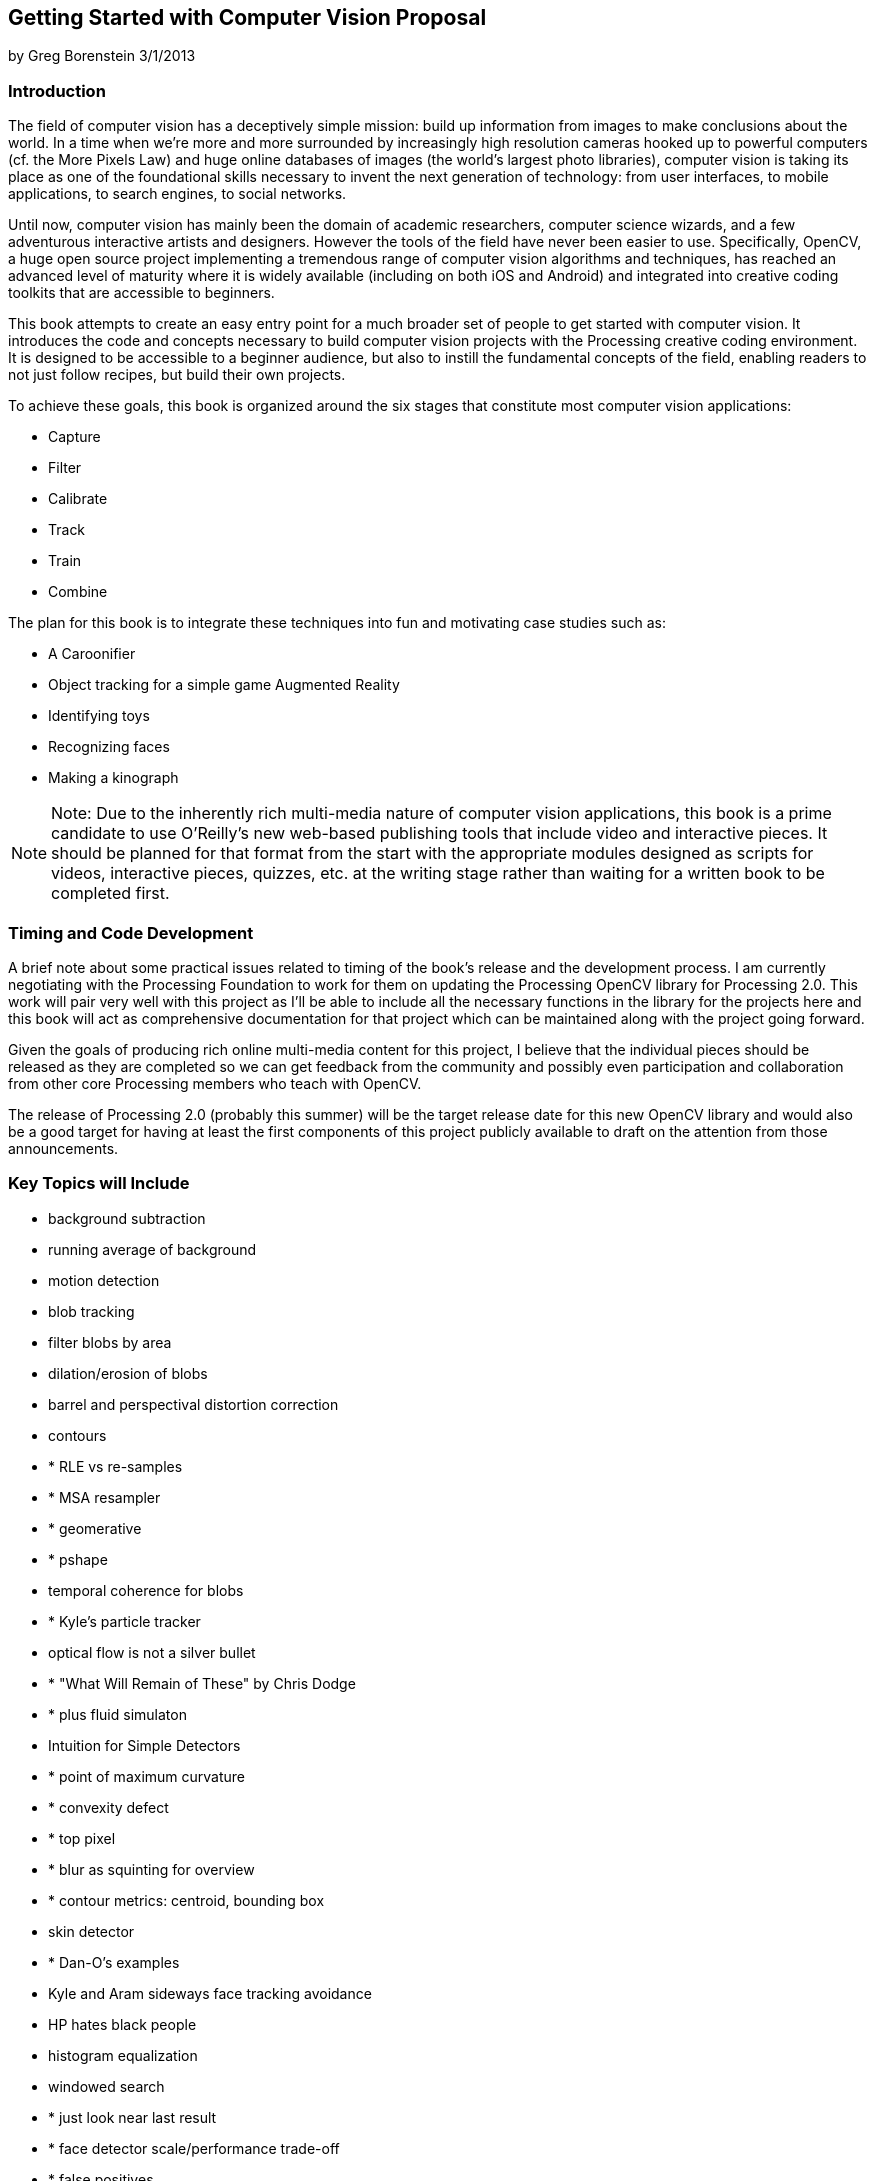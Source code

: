 == Getting Started with Computer Vision Proposal

by Greg Borenstein 
3/1/2013

=== Introduction

The field of computer vision has a deceptively simple mission: build up information from images to make conclusions about the world. In a time when we’re more and more surrounded by increasingly high resolution cameras hooked up to powerful computers (cf. the More Pixels Law) and huge online databases of images (the world’s largest photo libraries), computer vision is taking its place as one of the foundational skills necessary to invent the next generation of technology: from user interfaces, to mobile applications, to search engines, to social networks.

Until now, computer vision has mainly been the domain of academic researchers, computer science wizards, and a few adventurous interactive artists and designers. However the tools of the field have never been easier to use. Specifically, OpenCV, a huge open source project implementing a tremendous range of computer vision algorithms and techniques, has reached an advanced level of maturity where it is widely available (including on both iOS and Android) and integrated into creative coding toolkits that are accessible to beginners.

This book attempts to create an easy entry point for a much broader set of people to get started with computer vision. It introduces the code and concepts necessary to build computer vision projects with the Processing creative coding environment. It is designed to be accessible to a beginner audience, but also to instill the fundamental concepts of the field, enabling readers to not just follow recipes, but build their own projects.

To achieve these goals, this book is organized around the six stages that constitute most computer vision applications:

* Capture
* Filter
* Calibrate
* Track
* Train
* Combine

The plan for this book is to integrate these techniques into fun and motivating case studies such as:


* A Caroonifier
* Object tracking for a simple game Augmented Reality
* Identifying toys
* Recognizing faces
* Making a kinograph

[NOTE]
====
Note: Due to the inherently rich multi-media nature of computer vision applications, this book is a prime candidate to use O’Reilly’s new web-based publishing tools that include video and interactive pieces. It should be planned for that format from the start with the appropriate modules designed as scripts for videos, interactive pieces, quizzes, etc. at the writing stage rather than waiting for a written book to be completed first.
====

=== Timing and Code Development

A brief note about some practical issues related to timing of the book’s release and the development process. I am currently negotiating with the Processing Foundation to work for them on updating the Processing OpenCV library for Processing 2.0. This work will pair very well with this project as I’ll be able to include all the necessary functions in the library for the projects here and this book will act as comprehensive documentation for that project which can be maintained along with the project going forward.

Given the goals of producing rich online multi-media content for this project, I believe that the individual pieces should be released as they are completed so we can get feedback from the community and possibly even participation and collaboration from other core Processing members who teach with OpenCV.

The release of Processing 2.0 (probably this summer) will be the target release date for this new OpenCV library and would also be a good target for having at least the first components of this project publicly available to draft on the attention from those announcements.

=== Key Topics will Include

* background subtraction
* running average of background
* motion detection
* blob tracking
* filter blobs by area
* dilation/erosion of blobs
* barrel and perspectival distortion correction
* contours
* * RLE vs re-samples
* * MSA resampler
* * geomerative
* * pshape
* temporal coherence for blobs
* * Kyle's particle tracker
* optical flow is not a silver bullet
* * "What Will Remain of These" by Chris Dodge
* * plus fluid simulaton
* Intuition for Simple Detectors
* * point of maximum curvature
* * convexity defect
* * top pixel
* * blur as squinting for overview
* * contour metrics: centroid, bounding box
* skin detector
* * Dan-O's examples
* Kyle and Aram sideways face tracking avoidance
* HP hates black people
* histogram equalization
* windowed search
* * just look near last result
* * face detector scale/performance trade-off
* * false positives
* Hypertext Image Processing Reference
* adaptive thresholding
* edge detection
* Sobel gradient
* * directions of things
* * temporal coherence
* contours as vectors for svm
* contour smoothing
* box2d + contours (manual input sessions)
* contour winding holes
* polygon approximation of contours
* alpha blending of images for compositing
* fuzzy extraction
* gray with perceptual weights
* variance image

=== Chapter Outline

==== First steps: Cartoonifier

This first chapter introduces the basics of how to work with OpenCV in Processing. We’ll learn how to access images and live camera feeds as well as how to do the basic filtering on these images that makes all other applications possible.
Project: build an application that renders a person’s face in a cartoon-y style.

* Install OpenCV for Processing
* Access camera, load still images
* Filter image: brightness, contrast, convert to grayscale, blur, invert, etc. Background subtraction with remember() and absDiff()
* Contour finders (canny, scharr, sobel)
* Face detection with HAAR finder
* flood fill

==== Tracking an Object

The ability to locate and track objects in images enables all kinds of new ways for people to interact with computers. In this chapter we’ll explore one of the most basic and reliable ways to track objects: based on their color. We’ll start with the simplest possible color tracker and then we’ll improve it to make it more robust. Finally, we’ll explore some other, more complex ways of tracking objects.

* Basic color tracking: inRange, mixerRGBGray, thresholding, blobs 
* Connected components with cvBlob
* Adaptive color tracking using mean-shift/cam-shift template matching 
* preview the idea of image features from AR chapter

==== Augmented Reality

Augmented Reality has been a hot area of interaction design research and experimentation for the last few years. Creating AR interfaces involves adding computer graphics to live camera input so that those graphics match the perspective of the scene, creating the illusion that they are actually present. In order to accomplish this, we must track an object in the scene (as in the previous chapter) and also determine its size and orientation so we know how to position our graphics.

There are two main approaches to AR: using markers and markerless.

“AR markers” are flat objects with visible patterns that are designed make it easy to detect them and to find their orientation. They also frequently contain information uniquely identifying each marker. There are standard AR marker sets with accompanying code that makes them relatively easy to work with. We’ll explore the basic OpenCV functions used to detect and identify these markers. Then we’ll learn how to use the ARToolkit, which makes it easy to work with a particular set of markers.

Manual::
   * Camera Calibration: creation and loading image binarization
   * Contour detection
   * polygon approximation
   * marker detection pose estimation
ARToolkit::
   * Install NyARToolkit (or SimpleARToolkit) Detect markers
   * Determine orientation
   * Display 3D cube, display 3D model

Sometimes, you don’t want to or can’t use an AR marker, either to avoid the appearance of the ugly markers or because you want to track some pre-existing markerless object. OpenCV enables markerless object tracking using “image features”, unique parts of objects that can be reliably found in multiple images even as the object moves and rotates. We’ll see how to track such an object in an AR application.

Markerless::
   * Find image features (using corner detection) in a source image FLANN search for similar features
   * outlier filtering with RANSAC
   * pose estimation

==== Object and Face Recognition with Machine Learning

Recognition is the task of identifying a person or an object in a never-before-seen image using data extracted from a pre-processed set of images of many people or objects. Face recognition is how Facebook can automatically tag you in new photos. Recognition can let us detect hand gestures and specific toys.

All recognition applications are based on machine learning: the process of training an algorithm based on data. In this chapter we’ll use OpenCV techniques to extract data from images, we’ll use its machine learning tools to train classifiers based on this data, and then we’ll use these classifiers to recognizes, faces, toys, and hand gestures.

* Building a feature vector: color histogram
* Training a Support Vector Machine (libsvm vs OpenCV implementation) Using SVM for matching
* Militarizing your backyard with Python example (video)
* Histogram of Oriented Gradients feature vector
* Toy detection and hand gesture detection
* Windowed search
* Eigenfaces
￼￼￼￼￼￼￼￼￼￼￼￼￼￼￼￼￼￼￼￼￼￼￼￼￼￼￼￼￼￼￼￼￼￼￼￼￼￼￼￼￼￼￼￼￼
